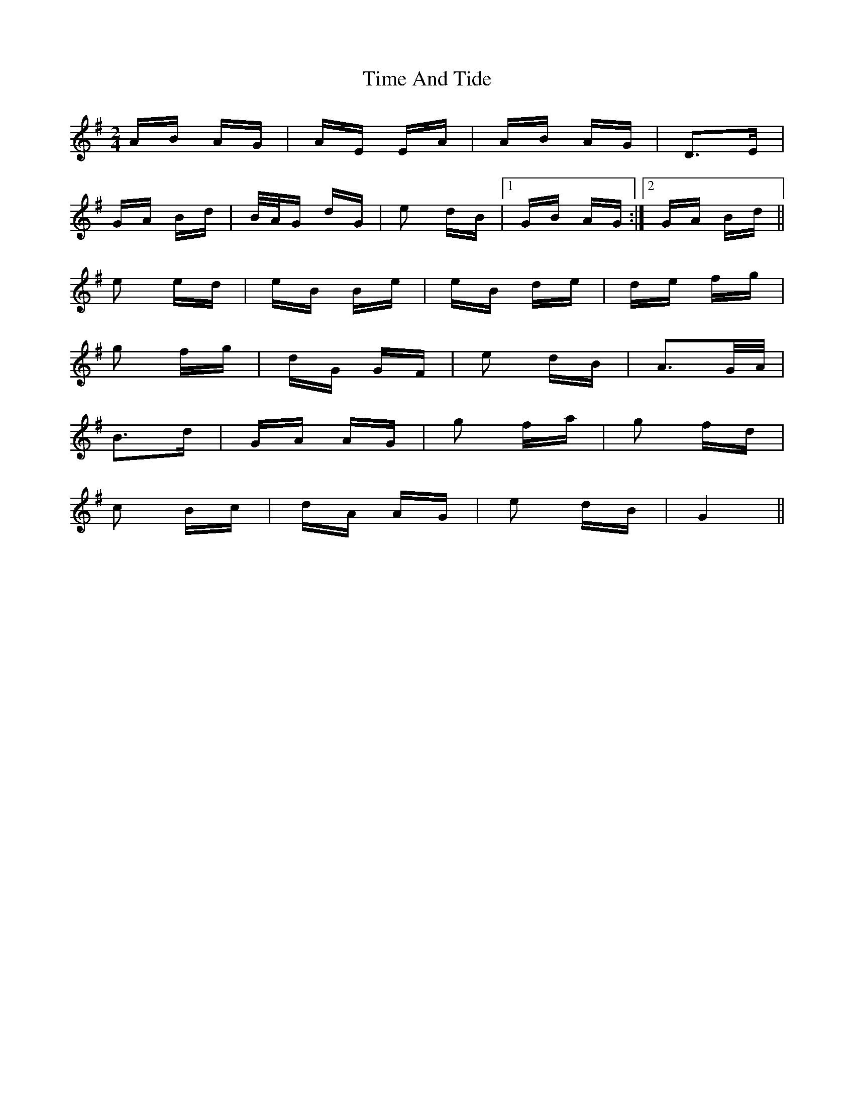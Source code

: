 X: 40173
T: Time And Tide
R: polka
M: 2/4
K: Gmajor
AB AG|AE EA|AB AG|D2>E2|
GA Bd|B/A/G dG|e2 dB|1 GB AG:|2 GA Bd||
e2 ed|eB Be|eB de|de fg|
g2 fg|dG GF|e2 dB|A2>GA/|
B2>d2|GA AG|g2 fa|g2 fd|
c2 Bc|dA AG|e2 dB|G4||

